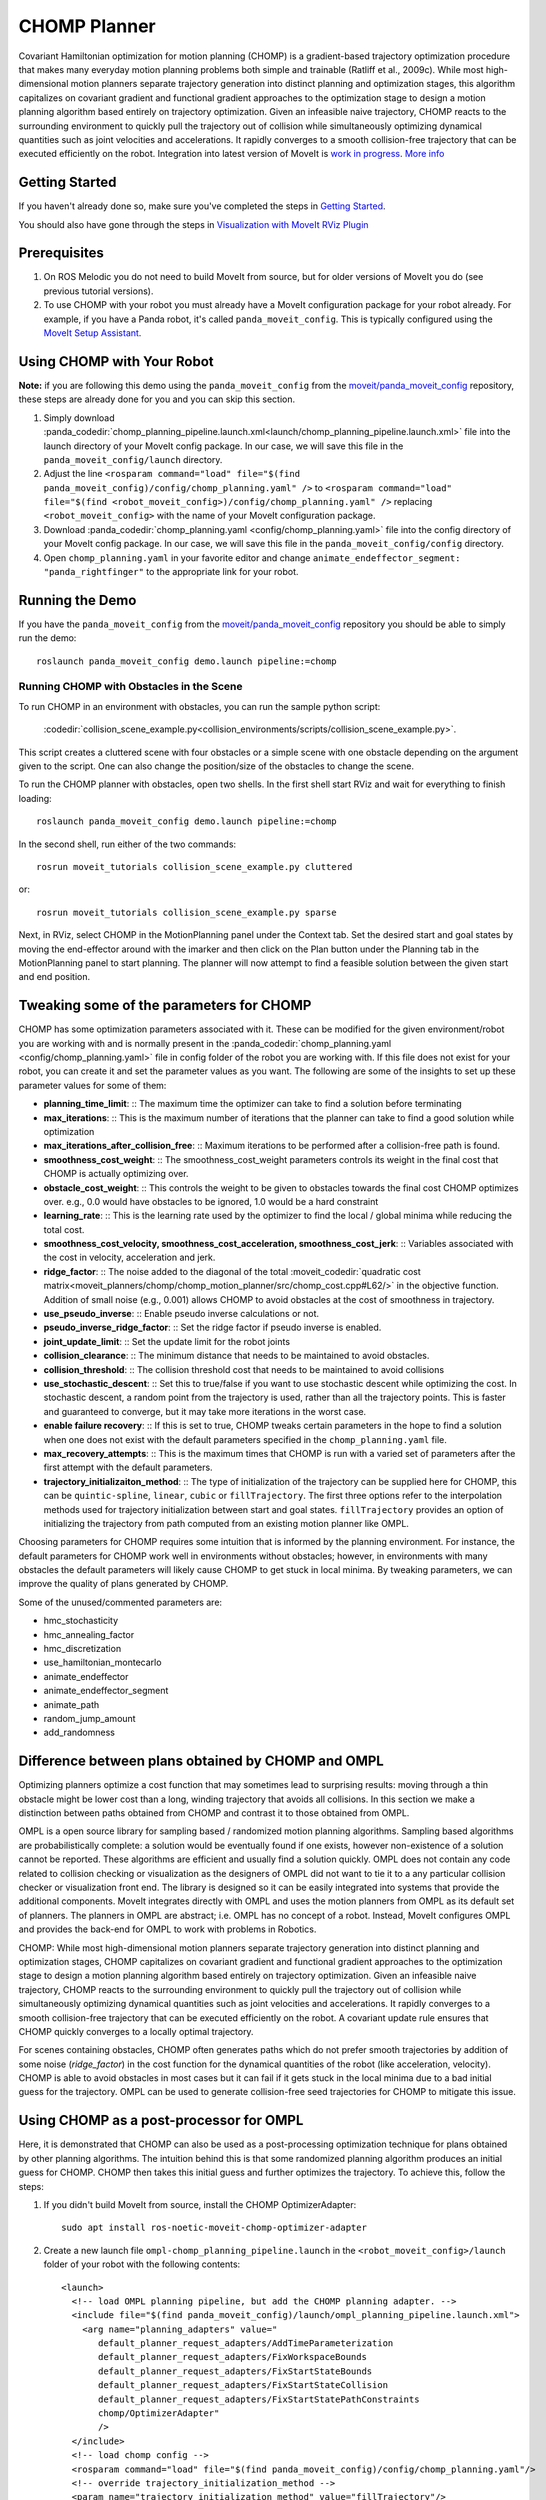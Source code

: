 CHOMP Planner
===============

.. image:: chomp.png
   :width: 700px

Covariant Hamiltonian optimization for motion planning (CHOMP) is a gradient-based trajectory optimization procedure that makes many everyday motion planning problems both simple and trainable (Ratliff et al., 2009c). While most high-dimensional motion planners separate trajectory generation into distinct planning and optimization stages, this algorithm capitalizes on covariant gradient and functional gradient approaches to the optimization stage to design a motion planning algorithm based entirely on trajectory optimization. Given an infeasible naive trajectory, CHOMP reacts to the surrounding environment to quickly pull the trajectory out of collision while simultaneously optimizing dynamical quantities such as joint velocities and accelerations. It rapidly converges to a smooth collision-free trajectory that can be executed efficiently on the robot. Integration into latest version of MoveIt is `work in progress <https://github.com/moveit/moveit/issues/702>`_. `More info <http://www.nathanratliff.com/thesis-research/chomp>`_

Getting Started
---------------
If you haven't already done so, make sure you've completed the steps in `Getting Started <../getting_started/getting_started.html>`_.

You should also have gone through the steps in `Visualization with MoveIt RViz Plugin <../quickstart_in_rviz/quickstart_in_rviz_tutorial.html>`_

Prerequisites
--------------
#. On ROS Melodic you do not need to build MoveIt from source, but for older versions of MoveIt you do (see previous tutorial versions).
#. To use CHOMP with your robot you must already have a MoveIt configuration package for your robot already. For example, if you have a Panda robot, it's called ``panda_moveit_config``. This is typically configured using the `MoveIt Setup Assistant <../setup_assistant/setup_assistant_tutorial.html>`_.

Using CHOMP with Your Robot
---------------------------
**Note:** if you are following this demo using the ``panda_moveit_config`` from the `moveit/panda_moveit_config <https://github.com/moveit/panda_moveit_config>`_ repository, these steps are already done for you and you can skip this section.

#. Simply download :panda_codedir:`chomp_planning_pipeline.launch.xml<launch/chomp_planning_pipeline.launch.xml>` file into the launch directory of your MoveIt config package. In our case, we will save this file in the ``panda_moveit_config/launch`` directory.
#. Adjust the line ``<rosparam command="load" file="$(find panda_moveit_config)/config/chomp_planning.yaml" />`` to ``<rosparam command="load" file="$(find <robot_moveit_config>)/config/chomp_planning.yaml" />`` replacing ``<robot_moveit_config>`` with the name of your MoveIt configuration package.
#. Download :panda_codedir:`chomp_planning.yaml <config/chomp_planning.yaml>` file into the config directory of your MoveIt config package. In our case, we will save this file in the ``panda_moveit_config/config`` directory.
#. Open ``chomp_planning.yaml`` in your favorite editor and change ``animate_endeffector_segment: "panda_rightfinger"`` to the appropriate link for your robot.

Running the Demo
----------------
If you have the ``panda_moveit_config`` from the `moveit/panda_moveit_config <https://github.com/moveit/panda_moveit_config>`_ repository you should be able to simply run the demo: ::

  roslaunch panda_moveit_config demo.launch pipeline:=chomp

Running CHOMP with Obstacles in the Scene
+++++++++++++++++++++++++++++++++++++++++
To run CHOMP in an environment with obstacles, you can run the sample python script:

  :codedir:`collision_scene_example.py<collision_environments/scripts/collision_scene_example.py>`.

This script creates a cluttered scene with four obstacles or a simple scene with one obstacle depending on the argument given to the script. One can also change the position/size of the obstacles to change the scene.

To run the CHOMP planner with obstacles, open two shells. In the first shell start RViz and wait for everything to finish loading: ::

  roslaunch panda_moveit_config demo.launch pipeline:=chomp

In the second shell, run either of the two commands: ::

  rosrun moveit_tutorials collision_scene_example.py cluttered

or: ::

  rosrun moveit_tutorials collision_scene_example.py sparse

Next, in RViz, select CHOMP in the MotionPlanning panel under the Context tab. Set the desired start and goal states by moving the end-effector around with the imarker and then click on the Plan button under the Planning tab in the MotionPlanning panel to start planning. The planner will now attempt to find a feasible solution between the given start and end position.

Tweaking some of the parameters for CHOMP
-----------------------------------------
CHOMP has some optimization parameters associated with it. These can be modified for the given environment/robot you are working with and is normally present in the :panda_codedir:`chomp_planning.yaml <config/chomp_planning.yaml>` file in config folder of the robot you are working with. If this file does not exist for your robot, you can create it and set the parameter values as you want. The following are some of the insights to set up these parameter values for some of them:

- **planning_time_limit**: ::
  The maximum time the optimizer can take to find a solution before terminating

- **max_iterations**: ::
  This is the maximum number of iterations that the planner can take to find a good solution while optimization

- **max_iterations_after_collision_free**: ::
  Maximum iterations to be performed after a collision-free path is found.

- **smoothness_cost_weight**:  ::
  The smoothness_cost_weight parameters controls its weight in the final cost that CHOMP is actually optimizing over.

- **obstacle_cost_weight**: ::
  This controls the weight to be given to obstacles towards the final cost CHOMP optimizes over. e.g., 0.0 would have obstacles to be ignored, 1.0 would be a hard constraint

- **learning_rate**: ::
  This is the learning rate used by the optimizer to find the local / global minima while reducing the total cost.

- **smoothness_cost_velocity, smoothness_cost_acceleration, smoothness_cost_jerk**: ::
  Variables associated with the cost in velocity, acceleration and jerk.

- **ridge_factor**: ::
  The noise added to the diagonal of the total :moveit_codedir:`quadratic cost matrix<moveit_planners/chomp/chomp_motion_planner/src/chomp_cost.cpp#L62/>` in the objective function. Addition of small noise (e.g., 0.001) allows CHOMP to avoid obstacles at the cost of smoothness in trajectory.

- **use_pseudo_inverse**: ::
  Enable pseudo inverse calculations or not.

- **pseudo_inverse_ridge_factor**: ::
  Set the ridge factor if pseudo inverse is enabled.

- **joint_update_limit**: ::
  Set the update limit for the robot joints

- **collision_clearance**: ::
  The minimum distance that needs to be maintained to avoid obstacles.

- **collision_threshold**: ::
  The collision threshold cost that needs to be maintained to avoid collisions

- **use_stochastic_descent**: ::
  Set this to true/false if you want to use stochastic descent while optimizing the cost. In stochastic descent, a random point from the trajectory is used, rather than all the trajectory points. This is faster and guaranteed to converge, but it may take more iterations in the worst case.

- **enable failure recovery**: ::
  If this is set to true, CHOMP tweaks certain parameters in the hope to find a solution when one does not exist with the default parameters specified in the ``chomp_planning.yaml`` file.

- **max_recovery_attempts**: ::
  This is the maximum times that CHOMP is run with a varied set of parameters after the first attempt with the default parameters.

- **trajectory_initializaiton_method**: ::
  The type of initialization of the trajectory can be supplied here for CHOMP, this can be ``quintic-spline``, ``linear``, ``cubic`` or ``fillTrajectory``. The first three options refer to the interpolation methods used for trajectory initialization between start and goal states. ``fillTrajectory`` provides an option of initializing the trajectory from path computed from an existing motion planner like OMPL.

Choosing parameters for CHOMP requires some intuition that is informed by the planning environment. For instance, the default parameters for CHOMP work well in environments without obstacles; however, in environments with many obstacles the default parameters will likely cause CHOMP to get stuck in local minima. By tweaking parameters, we can improve the quality of plans generated by CHOMP.

Some of the unused/commented parameters are:

* hmc\_stochasticity
* hmc\_annealing\_factor
* hmc\_discretization
* use\_hamiltonian\_montecarlo
* animate\_endeffector
* animate\_endeffector\_segment
* animate\_path
* random\_jump\_amount
* add\_randomness

Difference between plans obtained by CHOMP and OMPL
---------------------------------------------------
Optimizing planners optimize a cost function that may sometimes lead to surprising results: moving through a thin obstacle might be lower cost than a long, winding trajectory that avoids all collisions. In this section we make a distinction between paths obtained from CHOMP and contrast it to those obtained from OMPL.

OMPL is a open source library for sampling based / randomized motion planning algorithms. Sampling based algorithms are probabilistically complete: a solution would be eventually found if one exists, however non-existence of a solution cannot be reported. These algorithms are efficient and usually find a solution quickly. OMPL does not contain any code related to collision checking or visualization as the designers of OMPL did not want to tie it to a any particular collision checker or visualization front end. The library is designed so it can be easily integrated into systems that provide the additional components. MoveIt integrates directly with OMPL and uses the motion planners from OMPL as its default set of planners. The planners in OMPL are abstract; i.e. OMPL has no concept of a robot. Instead, MoveIt configures OMPL and provides the back-end for OMPL to work with problems in Robotics.

CHOMP: While most high-dimensional motion planners separate trajectory generation into distinct planning and optimization stages, CHOMP capitalizes on covariant gradient and functional gradient approaches to the optimization stage to design a motion planning algorithm based entirely on trajectory optimization. Given an infeasible naive trajectory, CHOMP reacts to the surrounding environment to quickly pull the trajectory out of collision while simultaneously optimizing dynamical quantities such as joint velocities and accelerations. It rapidly converges to a smooth collision-free trajectory that can be executed efficiently on the robot. A covariant update rule ensures that CHOMP quickly converges to a locally optimal trajectory.

For scenes containing obstacles, CHOMP often generates paths which do not prefer smooth trajectories by addition of some noise (*ridge_factor*) in the cost function for the dynamical quantities of the robot (like acceleration, velocity). CHOMP is able to avoid obstacles in most cases but it can fail if it gets stuck in the local minima due to a bad initial guess for the trajectory. OMPL can be used to generate collision-free seed trajectories for CHOMP to mitigate this issue.

Using CHOMP as a post-processor for OMPL
----------------------------------------
Here, it is demonstrated that CHOMP can also be used as a post-processing optimization technique for plans obtained by other planning algorithms. The intuition behind this is that some randomized planning algorithm produces an initial guess for CHOMP. CHOMP then takes this initial guess and further optimizes the trajectory.
To achieve this, follow the steps:

#. If you didn't build MoveIt from source, install the CHOMP OptimizerAdapter: ::

    sudo apt install ros-noetic-moveit-chomp-optimizer-adapter

#. Create a new launch file ``ompl-chomp_planning_pipeline.launch`` in the ``<robot_moveit_config>/launch`` folder of your robot with the following contents: ::

    <launch>
      <!-- load OMPL planning pipeline, but add the CHOMP planning adapter. -->
      <include file="$(find panda_moveit_config)/launch/ompl_planning_pipeline.launch.xml">
        <arg name="planning_adapters" value="
           default_planner_request_adapters/AddTimeParameterization
           default_planner_request_adapters/FixWorkspaceBounds
           default_planner_request_adapters/FixStartStateBounds
           default_planner_request_adapters/FixStartStateCollision
           default_planner_request_adapters/FixStartStatePathConstraints
           chomp/OptimizerAdapter"
           />
      </include>
      <!-- load chomp config -->
      <rosparam command="load" file="$(find panda_moveit_config)/config/chomp_planning.yaml"/>
      <!-- override trajectory_initialization_method -->
      <param name="trajectory_initialization_method" value="fillTrajectory"/>
    </launch>

#. This launch file defines the new planning pipeline ``ompl-chomp``, deriving from the ``ompl`` pipeline,
   but adding the CHOMP post-processor as a planning adapter. Also, the ``trajectory_initialization_method`` is overridden to use the OMPL-generated trajectory.

#. Now you can launch the newly configure planning pipeline as follows: ::

    roslaunch panda_moveit_config demo.launch pipeline:=ompl-chomp

This will launch RViz, select OMPL in the Motion Planning panel under the Context tab. Set the desired start and goal states by moving the end-effector around in the same way as was done for CHOMP above. Finally click on the Plan button to start planning. The planner will now first run OMPL, then run CHOMP on OMPL's output to produce an optimized path.